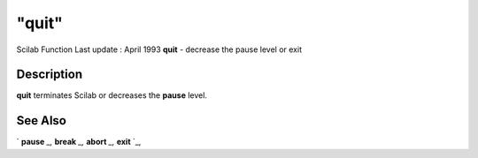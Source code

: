 ====
"quit"
====

Scilab Function Last update : April 1993
**quit** - decrease the pause level or exit



Description
~~~~~~~~~~~

**quit** terminates Scilab or decreases the **pause** level.



See Also
~~~~~~~~

` **pause** `_,` **break** `_,` **abort** `_,` **exit** `_,

.. _
      : ://./programming/break.htm
.. _
      : ://./programming/pause.htm
.. _
      : ://./programming/abort.htm
.. _
      : ://./programming/exit.htm


